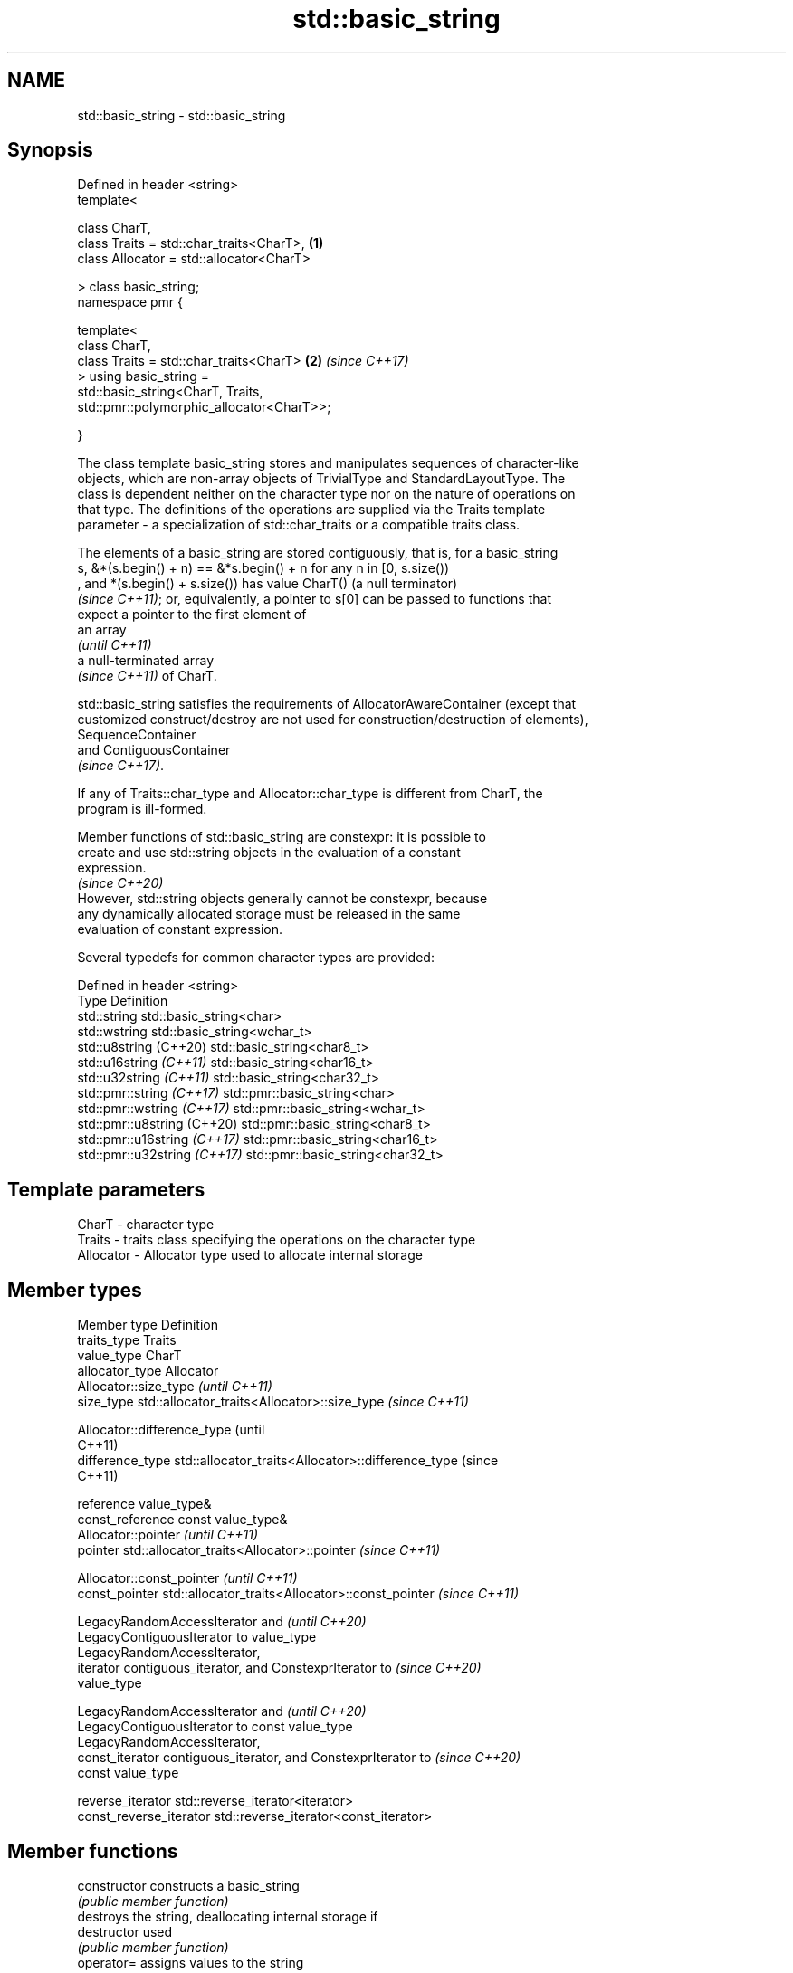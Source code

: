 .TH std::basic_string 3 "2024.06.10" "http://cppreference.com" "C++ Standard Libary"
.SH NAME
std::basic_string \- std::basic_string

.SH Synopsis
   Defined in header <string>
   template<

       class CharT,
       class Traits = std::char_traits<CharT>,                        \fB(1)\fP
       class Allocator = std::allocator<CharT>

   > class basic_string;
   namespace pmr {

   template<
       class CharT,
       class Traits = std::char_traits<CharT>                         \fB(2)\fP \fI(since C++17)\fP
   > using basic_string =
       std::basic_string<CharT, Traits,
   std::pmr::polymorphic_allocator<CharT>>;

   }

   The class template basic_string stores and manipulates sequences of character-like
   objects, which are non-array objects of TrivialType and StandardLayoutType. The
   class is dependent neither on the character type nor on the nature of operations on
   that type. The definitions of the operations are supplied via the Traits template
   parameter - a specialization of std::char_traits or a compatible traits class.

   The elements of a basic_string are stored contiguously, that is, for a basic_string
   s, &*(s.begin() + n) == &*s.begin() + n for any n in [0, s.size())
   , and *(s.begin() + s.size()) has value CharT() (a null terminator)
   \fI(since C++11)\fP; or, equivalently, a pointer to s[0] can be passed to functions that
   expect a pointer to the first element of
   an array
   \fI(until C++11)\fP
   a null-terminated array
   \fI(since C++11)\fP of CharT.

   std::basic_string satisfies the requirements of AllocatorAwareContainer (except that
   customized construct/destroy are not used for construction/destruction of elements),
   SequenceContainer
   and ContiguousContainer
   \fI(since C++17)\fP.

   If any of Traits::char_type and Allocator::char_type is different from CharT, the
   program is ill-formed.

   Member functions of std::basic_string are constexpr: it is possible to
   create and use std::string objects in the evaluation of a constant
   expression.
                                                                          \fI(since C++20)\fP
   However, std::string objects generally cannot be constexpr, because
   any dynamically allocated storage must be released in the same
   evaluation of constant expression.

   Several typedefs for common character types are provided:

   Defined in header <string>
   Type                        Definition
   std::string                 std::basic_string<char>
   std::wstring                std::basic_string<wchar_t>
   std::u8string (C++20)       std::basic_string<char8_t>
   std::u16string \fI(C++11)\fP      std::basic_string<char16_t>
   std::u32string \fI(C++11)\fP      std::basic_string<char32_t>
   std::pmr::string \fI(C++17)\fP    std::pmr::basic_string<char>
   std::pmr::wstring \fI(C++17)\fP   std::pmr::basic_string<wchar_t>
   std::pmr::u8string (C++20)  std::pmr::basic_string<char8_t>
   std::pmr::u16string \fI(C++17)\fP std::pmr::basic_string<char16_t>
   std::pmr::u32string \fI(C++17)\fP std::pmr::basic_string<char32_t>

.SH Template parameters

   CharT     - character type
   Traits    - traits class specifying the operations on the character type
   Allocator - Allocator type used to allocate internal storage

.SH Member types

   Member type            Definition
   traits_type            Traits
   value_type             CharT
   allocator_type         Allocator
                          Allocator::size_type                        \fI(until C++11)\fP
   size_type              std::allocator_traits<Allocator>::size_type \fI(since C++11)\fP


                          Allocator::difference_type                        (until
                                                                            C++11)
   difference_type        std::allocator_traits<Allocator>::difference_type (since
                                                                            C++11)


   reference              value_type&
   const_reference        const value_type&
                          Allocator::pointer                        \fI(until C++11)\fP
   pointer                std::allocator_traits<Allocator>::pointer \fI(since C++11)\fP


                          Allocator::const_pointer                        \fI(until C++11)\fP
   const_pointer          std::allocator_traits<Allocator>::const_pointer \fI(since C++11)\fP


                          LegacyRandomAccessIterator and                  \fI(until C++20)\fP
                          LegacyContiguousIterator to value_type
                          LegacyRandomAccessIterator,
   iterator               contiguous_iterator, and ConstexprIterator to   \fI(since C++20)\fP
                          value_type


                          LegacyRandomAccessIterator and                  \fI(until C++20)\fP
                          LegacyContiguousIterator to const value_type
                          LegacyRandomAccessIterator,
   const_iterator         contiguous_iterator, and ConstexprIterator to   \fI(since C++20)\fP
                          const value_type


   reverse_iterator       std::reverse_iterator<iterator>
   const_reverse_iterator std::reverse_iterator<const_iterator>

.SH Member functions

   constructor                constructs a basic_string
                              \fI(public member function)\fP
                              destroys the string, deallocating internal storage if
   destructor                 used
                              \fI(public member function)\fP
   operator=                  assigns values to the string
                              \fI(public member function)\fP
   assign                     assign characters to a string
                              \fI(public member function)\fP
   assign_range               assign a range of characters to a string
   (C++23)                    \fI(public member function)\fP
   get_allocator              returns the associated allocator
                              \fI(public member function)\fP
.SH Element access
   at                         accesses the specified character with bounds checking
                              \fI(public member function)\fP
   operator[]                 accesses the specified character
                              \fI(public member function)\fP
   front                      accesses the first character
   (DR*)                      \fI(public member function)\fP
   back                       accesses the last character
   (DR*)                      \fI(public member function)\fP
   data                       returns a pointer to the first character of a string
                              \fI(public member function)\fP
                              returns a non-modifiable standard C character array
   c_str                      version of the string
                              \fI(public member function)\fP
   operator basic_string_view returns a non-modifiable string_view into the entire
   \fI(C++17)\fP                    string
                              \fI(public member function)\fP
.SH Iterators
   begin                      returns an iterator to the beginning
   cbegin                     \fI(public member function)\fP
   \fI(C++11)\fP
   end                        returns an iterator to the end
   cend                       \fI(public member function)\fP
   \fI(C++11)\fP
   rbegin                     returns a reverse iterator to the beginning
   crbegin                    \fI(public member function)\fP
   \fI(C++11)\fP
   rend                       returns a reverse iterator to the end
   crend                      \fI(public member function)\fP
   \fI(C++11)\fP
.SH Capacity
   empty                      checks whether the string is empty
                              \fI(public member function)\fP
   size                       returns the number of characters
   length                     \fI(public member function)\fP
   max_size                   returns the maximum number of characters
                              \fI(public member function)\fP
   reserve                    reserves storage
                              \fI(public member function)\fP
                              returns the number of characters that can be held in
   capacity                   currently allocated storage
                              \fI(public member function)\fP
   shrink_to_fit              reduces memory usage by freeing unused memory
   (DR*)                      \fI(public member function)\fP
.SH Modifiers
   clear                      clears the contents
                              \fI(public member function)\fP
   insert                     inserts characters
                              \fI(public member function)\fP
   insert_range               inserts a range of characters
   (C++23)                    \fI(public member function)\fP
   erase                      removes characters
                              \fI(public member function)\fP
   push_back                  appends a character to the end
                              \fI(public member function)\fP
   pop_back                   removes the last character
   (DR*)                      \fI(public member function)\fP
   append                     appends characters to the end
                              \fI(public member function)\fP
   append_range               appends a range of characters to the end
   (C++23)                    \fI(public member function)\fP
   operator+=                 appends characters to the end
                              \fI(public member function)\fP
   replace                    replaces specified portion of a string
                              \fI(public member function)\fP
   replace_with_range         replaces specified portion of a string with a range of
   (C++23)                    characters
                              \fI(public member function)\fP
   copy                       copies characters
                              \fI(public member function)\fP
   resize                     changes the number of characters stored
                              \fI(public member function)\fP
                              changes the number of characters stored and possibly
   resize_and_overwrite       overwrites indeterminate contents via user-provided
   (C++23)                    operation
                              \fI(public member function)\fP
   swap                       swaps the contents
                              \fI(public member function)\fP
.SH Search
   find                       finds the first occurrence of the given substring
                              \fI(public member function)\fP
   rfind                      find the last occurrence of a substring
                              \fI(public member function)\fP
   find_first_of              find first occurrence of characters
                              \fI(public member function)\fP
   find_first_not_of          find first absence of characters
                              \fI(public member function)\fP
   find_last_of               find last occurrence of characters
                              \fI(public member function)\fP
   find_last_not_of           find last absence of characters
                              \fI(public member function)\fP
.SH Operations
   compare                    compares two strings
                              \fI(public member function)\fP
   starts_with                checks if the string starts with the given prefix
   (C++20)                    \fI(public member function)\fP
   ends_with                  checks if the string ends with the given suffix
   (C++20)                    \fI(public member function)\fP
   contains                   checks if the string contains the given substring or
   (C++23)                    character
                              \fI(public member function)\fP
   substr                     returns a substring
                              \fI(public member function)\fP
.SH Constants
   npos                       special value. The exact meaning depends on the context
   \fB[static]\fP                   \fI(public static member constant)\fP

.SH Non-member functions

   operator+                    concatenates two strings or a string and a char
                                \fI(function template)\fP
   operator==
   operator!=
   operator<
   operator>
   operator<=
   operator>=                   lexicographically compares two strings
   operator<=>                  \fI(function template)\fP
   (removed in C++20)
   (removed in C++20)
   (removed in C++20)
   (removed in C++20)
   (removed in C++20)
   (C++20)
   std::swap(std::basic_string) specializes the std::swap algorithm
                                \fI(function template)\fP
   erase(std::basic_string)     erases all elements satisfying specific criteria
   erase_if(std::basic_string)  \fI(function template)\fP
   (C++20)
.SH Input/output
   operator<<                   performs stream input and output on strings
   operator>>                   \fI(function template)\fP
   getline                      read data from an I/O stream into a string
                                \fI(function template)\fP
.SH Numeric conversions
   stoi
   stol
   stoll                        converts a string to a signed integer
   \fI(C++11)\fP                      \fI(function)\fP
   \fI(C++11)\fP
   \fI(C++11)\fP
   stoul
   stoull                       converts a string to an unsigned integer
   \fI(C++11)\fP                      \fI(function)\fP
   \fI(C++11)\fP
   stof
   stod
   stold                        converts a string to a floating point value
   \fI(C++11)\fP                      \fI(function)\fP
   \fI(C++11)\fP
   \fI(C++11)\fP
   to_string                    converts an integral or floating-point value to string
   \fI(C++11)\fP                      \fI(function)\fP
   to_wstring                   converts an integral or floating-point value to wstring
   \fI(C++11)\fP                      \fI(function)\fP

.SH Literals

   Defined in inline namespace std::literals::string_literals
   operator""s   converts a character array literal to basic_string
   \fI(C++14)\fP       \fI(function)\fP

.SH Helper classes

   std::hash<std::basic_string> hash support for strings
   \fI(C++11)\fP                      \fI(class template specialization)\fP

   Deduction guides \fI(since C++17)\fP

.SH Notes

   Although it is required that customized construct or destroy is used when
   constructing or destroying elements of std::basic_string until C++23, all
   implementations only used the default mechanism. The requirement is corrected by
   P1072R10 to match existing practice.

            Feature-test macro            Value    Std              Feature
   __cpp_lib_string_udls                 201304L \fI(C++14)\fP User-defined literals for
                                                         string types
   __cpp_lib_starts_ends_with            201711L (C++20) starts_with, ends_with
   __cpp_lib_constexpr_string            201907L (C++20) Constexpr for
                                                         std::basic_string
   __cpp_lib_char8_t                     201907L (C++20) std::u8string
   __cpp_lib_erase_if                    202002L (C++20) erase, erase_if
   __cpp_lib_string_contains             202011L (C++23) contains
   __cpp_lib_string_resize_and_overwrite 202110L (C++23) resize_and_overwrite
                                                         Member functions for
   __cpp_lib_containers_ranges           202202L (C++23) construction, insertion, and
                                                         replacement that accept
                                                         container compatible range

.SH Example


// Run this code

 #include <iostream>
 #include <string>

 int main()
 {
     using namespace std::literals;

     // Creating a string from const char*
     std::string str1 = "hello";

     // Creating a string using string literal
     auto str2 = "world"s;

     // Concatenating strings
     std::string str3 = str1 + " " + str2;

     // Print out the result
     std::cout << str3 << '\\n';

     std::string::size_type pos = str3.find(" ");
     str1 = str3.substr(pos + 1); // the part after the space
     str2 = str3.substr(0, pos);  // the part till the space

     std::cout << str1 << ' ' << str2 << '\\n';

     // Accessing an element using subscript operator[]
     std::cout << str1[0] << '\\n';
     str1[0] = 'W';
     std::cout << str1 << '\\n';
 }

.SH Output:

 hello world
 world hello
 w
 World

   Defect reports

   The following behavior-changing defect reports were applied retroactively to
   previously published C++ standards.

      DR     Applied to            Behavior as published              Correct behavior
                        contiguity of the storage for elements of
   LWG 530   C++98      basic_string                                 required again
                        was accidently made not required by LWG259
                        the behavior is undefined if any of          the program is
   LWG 2994  C++98      Traits::char_type^[1]                        ill-formed in this
   (P1148R0)            and Allocator::char_type is different from   case
                        CharT

    1. ↑ The Traits::char_type case is fixed in P1148R0.

.SH See also

   basic_string_view read-only string view
   \fI(C++17)\fP           \fI(class template)\fP

.SH External links

   C++ string handling

.SH Hidden category:
     * Pages with unreviewed LWG DR marker
